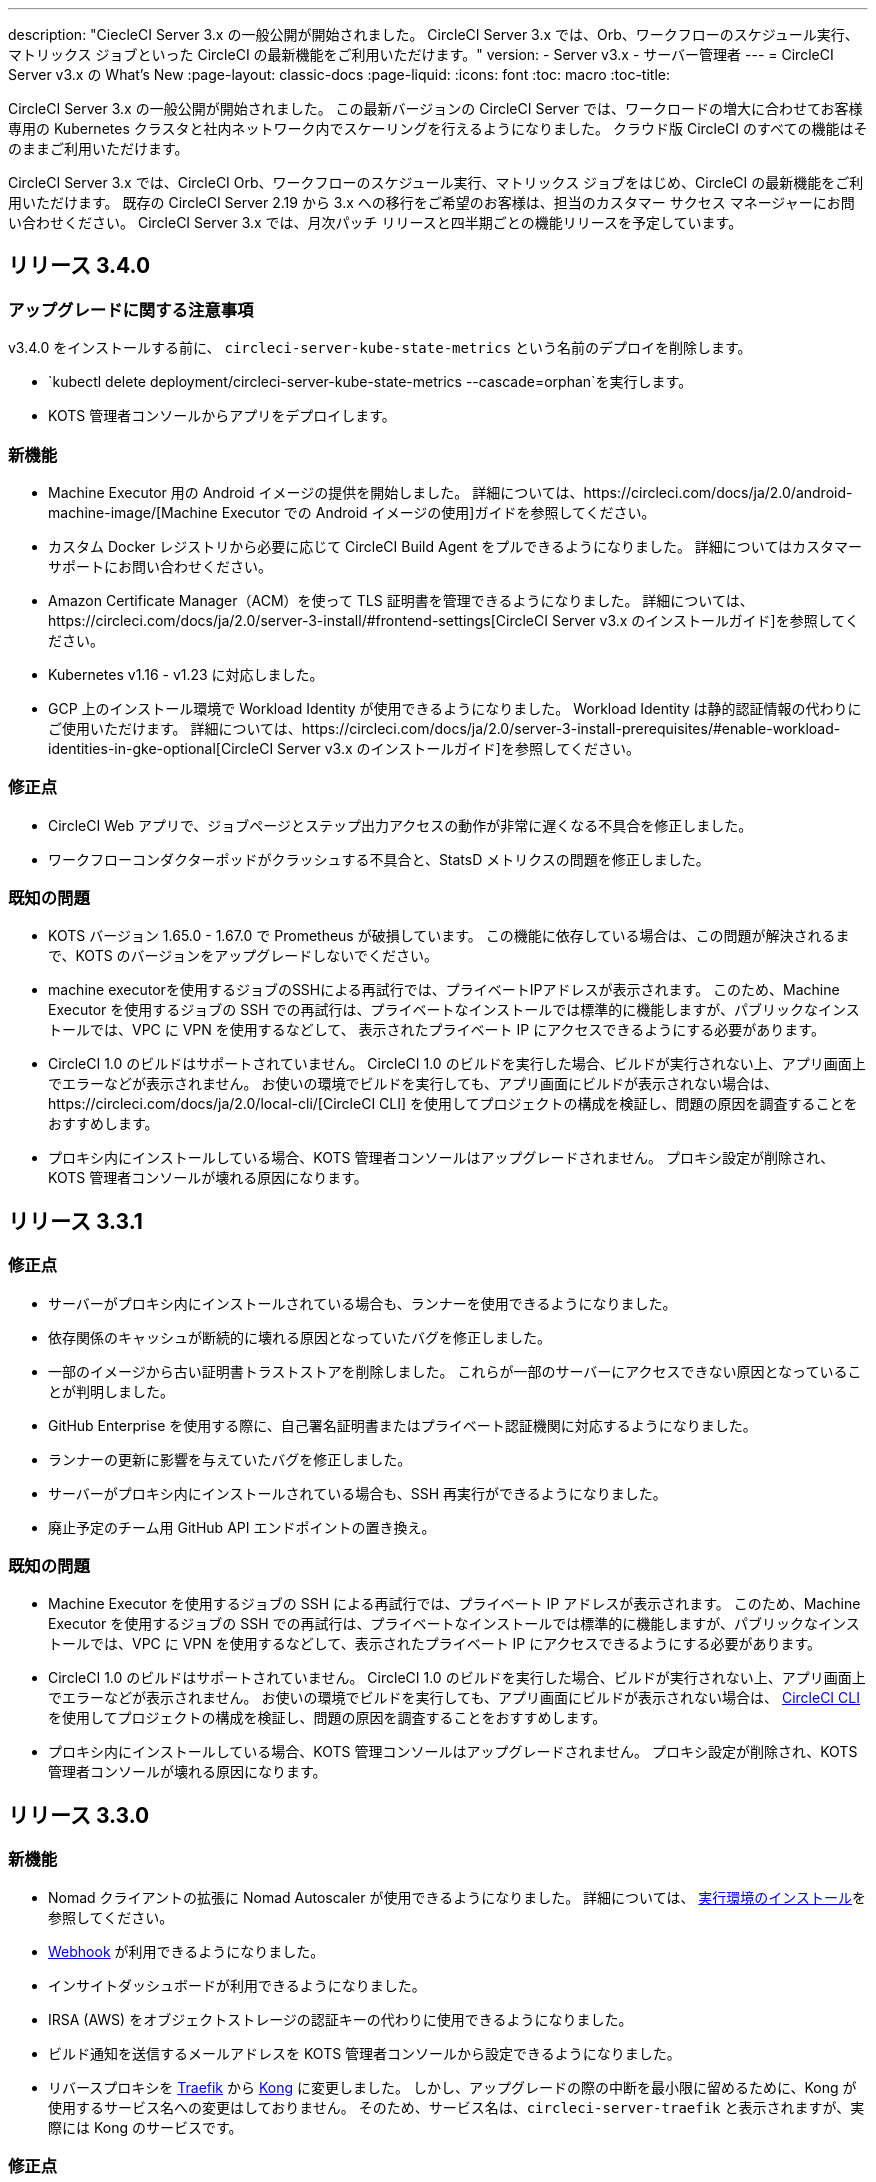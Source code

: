 ---
description: "CiecleCI Server 3.x の一般公開が開始されました。 CircleCI Server 3.x では、Orb、ワークフローのスケジュール実行、マトリックス ジョブといった CircleCI の最新機能をご利用いただけます。"
version:
- Server v3.x
- サーバー管理者
---
= CircleCI Server v3.x の What's New
:page-layout: classic-docs
:page-liquid:
:icons: font
:toc: macro
:toc-title:

CircleCI Server 3.x の一般公開が開始されました。 この最新バージョンの CircleCI Server では、ワークロードの増大に合わせてお客様専用の Kubernetes クラスタと社内ネットワーク内でスケーリングを行えるようになりました。 クラウド版 CircleCI のすべての機能はそのままご利用いただけます。

CircleCI Server 3.x では、CircleCI Orb、ワークフローのスケジュール実行、マトリックス ジョブをはじめ、CircleCI の最新機能をご利用いただけます。 既存の CircleCI Server 2.19 から 3.x への移行をご希望のお客様は、担当のカスタマー サクセス マネージャーにお問い合わせください。 CircleCI Server 3.x では、月次パッチ リリースと四半期ごとの機能リリースを予定しています。

toc::[]

== リリース 3.4.0

=== アップグレードに関する注意事項

v3.4.0 をインストールする前に、 `circleci-server-kube-state-metrics` という名前のデプロイを削除します。

* `kubectl delete deployment/circleci-server-kube-state-metrics --cascade=orphan`を実行します。
* KOTS 管理者コンソールからアプリをデプロイします。

=== 新機能

* Machine Executor 用の Android イメージの提供を開始しました。 詳細については、https://circleci.com/docs/ja/2.0/android-machine-image/[Machine Executor での Android イメージの使用]ガイドを参照してください。
* カスタム Docker レジストリから必要に応じて CircleCI Build Agent をプルできるようになりました。 詳細についてはカスタマーサポートにお問い合わせください。
* Amazon Certificate Manager（ACM）を使って TLS 証明書を管理できるようになりました。 詳細については、https://circleci.com/docs/ja/2.0/server-3-install/#frontend-settings[CircleCI Server v3.x のインストールガイド]を参照してください。
* Kubernetes v1.16 - v1.23 に対応しました。
* GCP 上のインストール環境で Workload Identity が使用できるようになりました。 Workload Identity は静的認証情報の代わりにご使用いただけます。 詳細については、https://circleci.com/docs/ja/2.0/server-3-install-prerequisites/#enable-workload-identities-in-gke-optional[CircleCI Server v3.x のインストールガイド]を参照してください。

=== 修正点

* CircleCI Web アプリで、ジョブページとステップ出力アクセスの動作が非常に遅くなる不具合を修正しました。
* ワークフローコンダクターポッドがクラッシュする不具合と、StatsD メトリクスの問題を修正しました。

=== 既知の問題

* KOTS バージョン 1.65.0 - 1.67.0 で Prometheus が破損しています。 この機能に依存している場合は、この問題が解決されるまで、KOTS のバージョンをアップグレードしないでください。
* machine executorを使用するジョブのSSHによる再試行では、プライベートIPアドレスが表示されます。 このため、Machine Executor を使用するジョブの SSH での再試行は、プライベートなインストールでは標準的に機能しますが、パブリックなインストールでは、VPC に VPN を使用するなどして、 表示されたプライベート IP にアクセスできるようにする必要があります。
* CircleCI 1.0 のビルドはサポートされていません。 CircleCI 1.0 のビルドを実行した場合、ビルドが実行されない上、アプリ画面上でエラーなどが表示されません。 お使いの環境でビルドを実行しても、アプリ画面にビルドが表示されない場合は、https://circleci.com/docs/ja/2.0/local-cli/[CircleCI CLI] を使用してプロジェクトの構成を検証し、問題の原因を調査することをおすすめします。
* プロキシ内にインストールしている場合、KOTS 管理者コンソールはアップグレードされません。 プロキシ設定が削除され、KOTS 管理者コンソールが壊れる原因になります。

== リリース 3.3.1

=== 修正点

* サーバーがプロキシ内にインストールされている場合も、ランナーを使用できるようになりました。
* 依存関係のキャッシュが断続的に壊れる原因となっていたバグを修正しました。
* 一部のイメージから古い証明書トラストストアを削除しました。 これらが一部のサーバーにアクセスできない原因となっていることが判明しました。
* GitHub Enterprise を使用する際に、自己署名証明書またはプライベート認証機関に対応するようになりました。
* ランナーの更新に影響を与えていたバグを修正しました。
* サーバーがプロキシ内にインストールされている場合も、SSH 再実行ができるようになりました。
* 廃止予定のチーム用 GitHub API エンドポイントの置き換え。

=== 既知の問題

* Machine Executor を使用するジョブの SSH による再試行では、プライベート IP アドレスが表示されます。 このため、Machine Executor を使用するジョブの SSH での再試行は、プライベートなインストールでは標準的に機能しますが、パブリックなインストールでは、VPC に VPN を使用するなどして、表示されたプライベート IP にアクセスできるようにする必要があります。
* CircleCI 1.0 のビルドはサポートされていません。 CircleCI 1.0 のビルドを実行した場合、ビルドが実行されない上、アプリ画面上でエラーなどが表示されません。 お使いの環境でビルドを実行しても、アプリ画面にビルドが表示されない場合は、 https://circleci.com/docs/ja/2.0/local-cli/[CircleCI CLI] 
を使用してプロジェクトの構成を検証し、問題の原因を調査することをおすすめします。
* プロキシ内にインストールしている場合、KOTS 管理コンソールはアップグレードされません。 プロキシ設定が削除され、KOTS 管理者コンソールが壊れる原因になります。

== リリース 3.3.0

=== 新機能

* Nomad クライアントの拡張に Nomad Autoscaler が使用できるようになりました。 詳細については、 https://circleci.com/docs/ja/2.0/server-3-install-build-services/#nomad-autoscaler[実行環境のインストール]を参照してください。
* https://circleci.com/docs/ja/2.0/webhooks/[Webhook] が利用できるようになりました。
* インサイトダッシュボードが利用できるようになりました。
* IRSA (AWS) をオブジェクトストレージの認証キーの代わりに使用できるようになりました。
* ビルド通知を送信するメールアドレスを KOTS 管理者コンソールから設定できるようになりました。
* リバースプロキシを https://github.com/traefik/traefik-helm-chart[Traefik] から https://github.com/Kong/charts[Kong] に変更しました。 しかし、アップグレードの際の中断を最小限に留めるために、Kong   が使用するサービス名への変更はしておりません。 そのため、サービス名は、`circleci-server-traefik` と表示されますが、実際には Kong のサービスです。

=== 修正点

* Vault コンテナの Python を v3 にアップグレードしました。
* https://circleci.com/docs/ja/2.0/server-3-operator-vm-service/#google-cloud-platform[GCP での共有 VPC アーキテクチャの使用に関するドキュメント]を改善しました。
* JVM のヒープサイズが更新され、`output-processor` がポッドメモリ制限の 80% まで使用できるようになりました。

=== 既知の問題

* 変更された Let's Encrypt 証明書での GitHub Enterprise の更新はサポートされていません。
* Let's Encrypt の新しいルート証明書 `isrgrootx1` は信頼できません。
* Machine Executor を使用するジョブの SSH による再試行では、プライベート IP アドレスが表示されます。 このため、Machine Executor を使用するジョブの SSH での再試行は、プライベートなインストールでは標準的に機能しますが、パブリックなインストールでは、VPC に VPN を使用するなどして、表示されたプライベート IP にアクセスできるようにする必要があります。
* 現在、一つの CircleCI Server アカウントで、複数の組織が同一名のコンテキストを持つことが可能です。 これは、エラーや予期せぬ動作を引き起こす可能性があるため、お控えください。
* CircleCI 1.0 のビルドはサポートされていません。 CircleCI 1.0 のビルドを実行した場合、ビルドが実行されない上、アプリ画面上でエラーなどが表示されません。 お使いの環境でビルドを実行しても、アプリ画面にビルドが表示されない場合は、https://circleci.com/docs/ja/2.0/local-cli/[CircleCI CLI] を使用してプロジェクトの構成を検証し、問題の原因を調査することをおすすめします。
* プロキシ内にインストールしている場合、KOTS 管理コンソールはアップグレードされません。 プロキシ設定が削除され、KOTS 管理者コンソールが壊れる原因になります。
* サーバーがプロキシ内にインストールされている場合、ランナーは使用できません。

== リリース 3.2.2

=== アップグレードに関する注意事項

* https://circleci.com/docs/api/v2/#operation/rerunWorkflow[ワークフローの再実行] のエンドポイントは、`accepted` メッセージではなくワークフロー ID を返すようになりました。

=== 修正点

* TLS は `frontend` の外側で終了するため、`frontend` コンテナから SSL サーバーを完全に削除しました。
* デフォルトの証明書ロジックを KOTS から Helm に移動しました。
* Server v3.x で使用されるビルドエージェントイメージのバージョンを修正しました。 以前のイメージは、ランナーで問題が発生していました。

=== 既知の問題

* Machine Executor を使用するジョブの SSH による再試行では、プライベート IP アドレスが表示されます。 このため、Machine Executor を使用するジョブの SSH での再試行は、プライベートなインストールでは標準的に機能しますが、パブリックなインストールでは、VPC に VPN を使用するなどして、表示されたプライベート IP にアクセスできるようにする必要があります。
* 現在、一つの CircleCI Server アカウントで、複数の組織が同一名のコンテキストを持つことが可能です。 これは、エラーや予期せぬ動作を引き起こす可能性があるため、お控えください。
* CircleCI 1.0 のビルドはサポートされていません。 1.0 のビルドを実行しようとした場合、問題の原因を示すようなフィードバックはアプリケーション上に表示されません。 お使いの環境でビルドを実行しても、アプリ画面にビルドが表示されない場合は、https://circleci.com/docs/ja/2.0/local-cli/[CircleCI CLI] を使用してプロジェクトの構成を検証し、問題の原因を調査することをおすすめします。
* プロキシ内にインストールしている場合、KOTS 管理コンソールはアップグレードされません。 プロキシ設定が削除され、KOTS 管理者コンソールが壊れる原因になります。
* サーバーがプロキシ内にインストールされている場合、ランナーは使用できません。
* Let's Encrypt の証明書を生成できません。 独自の証明書を用意するか、デフォルトの証明書を使用する必要があります。

== リリース 3.2.1

=== アップグレードに関する注意事項

KOTS 管理者コンソール ダッシュボードのメニューバーで  [Version History (バージョン履歴)] を選択し、CircleCI Server v3.2.0 の *[Deploy (デプロイ)]* をクリックします。

See <<Upgrade notes>> before upgrading from v3.1.x to v3.2.x.

=== 新機能
* GCP 上でご使用で、プライベート VM がサポートされるようになりました。

=== 修正点
* mTLS がデフォルトで無効になりました。
* VM の SSH タイムアウトが 10 分に延長されました。
* プライベート VM がプライベート IP を要求するようになりました。

=== 既知の問題

* Machine Executor を使用するジョブの SSH による再試行では、プライベート IP アドレスが表示されます。 このため、Machine Executor を使用するジョブの SSH での再試行は、プライベートなインストールでは標準的に機能しますが、パブリックなインストールでは、VPC に VPN を使用するなどして、表示されたプライベート IP にアクセスできるようにする必要があります。
* 現在、一つの CircleCI Server アカウントで、複数の組織が同一名のコンテキストを持つことが可能です。 これは、エラーや予期せぬ動作を引き起こす可能性があるため、お控えください。
* CircleCI 1.0 のビルドはサポートされていません。 1.0 のビルドを実行しようとした場合、問題の原因を示すようなフィードバックはアプリケーション上に表示されません。 お使いの環境でビルドを実行しても、アプリ画面にビルドが表示されない場合は、https://circleci.com/docs/ja/2.0/local-cli/[CircleCI CLI] を使用してプロジェクトの構成を検証し、問題の原因を調査することをおすすめします。
* プロキシ内にインストールしている場合、KOTS 管理コンソールはアップグレードされません。 プロキシ設定が削除され、KOTS 管理者コンソールが壊れる原因になります。
* サーバーがプロキシ内にインストールされている場合、ランナーは使用できません。
* Let's Encrypt の証明書を生成できません。 独自の証明書を用意するか、デフォルトの証明書を使用する必要があります。

== リリース 3.2.0

=== アップグレードに関する注意事項

KOTS 管理者コンソール ダッシュボードのメニューバーで  [Version History (バージョン履歴)] を選択し、CircleCI Server v3.2.0 の *[Deploy (デプロイ)]* をクリックします。

サーバー 3.1.x から 3.2 へのアップグレード時には、PostgreSQL ポッドの変更のためにダウンタイムが発生します。 このアップデートにより 2つの問題が発生する可能性があり、ここではその問題について説明します。

==== PostgreSQL ポッドが `[Pending(保留)]`のまま
アップグレード後に PostgreSQL ポッドが `[Pending(保留)]` 状態のままである場合、ポッドを以下の手順で 0 にスケールダウンしてから、再度スケールアップしてください。

以下により、PostgreSQL ポッドが `[Pending(保留)]`状態かどうかを確認することができます。

```shell
$ kubectl get pod -l app.kubernetes.io/name=postgresql
NAME           READY   STATUS    RESTARTS   AGE
postgresql-0   1/1     Pending   0          3m
```

以下のコマンドにより、データを損失することなくポッドを 0 にスケールダウンし、アプリケーションポッドを終了することができます。

```shell
kubectl scale deployment -l layer=application --replicas 0
```

すべてのアプリケーション層のポッドが終了したら、以下の*いずれか*を実行します。

* KOTS 管理者コンソールからアップデートを再デプロイする*か*、
* *または*、以下の 2 つのコマンドを実行して、ポッドを再デプロイし、サーバーを機能的な状態に戻します。
+
```shell
kubectl scale deployment -l layer=application --replicas 1
```
+
その後、次のコマンドで `output-processor` をスケールアップします。
+
```shell
kubectl scale deployment output-processor --replicas 2

```

==== Traefikのポッドが指定通りに実行されない
アップグレード後に Traefik ポッドが 2 つあることに気付いた場合、新しいポッドが指定通りに実行されるように、古いポッドを見つけて削除する必要があります。

以下により、Traefik ポッドの状態を確認することができます。

```shell
$ kubectl get pod -l app=traefik
NAME                                      READY   STATUS    RESTARTS   AGE
circleci-server-traefik-9d6b86fd8-f7n2x   1/1     Running   0          24d
circleci-server-traefik-cf7d4d7f6-6mb5g   1/1     Error     0          3m
```

以下のコマンドで古い Traefik ポッドを削除します。

```shell
kubectl delete pod circleci-server-traefik-<older pod hash>
```

これにより、新しい Traefik ポッドが指定通りに実行されるようになります。

=== 新機能

* 完全なプライベートネットワーク環境でのインストールを必要とするお客様は、KOTS管理コンソールの設定画面からパブリックIPがVMに割り当てられないようにすることができます。 なお、非パブリックIPの設定を有効にした場合、実行中のジョブにSSHアクセスが必要なときは、VPCにVPNを設定するなどの回避策が必要となりますのでご注意ください。
* プロキシ経由でアウトバウンドの通信をしているお客様は、KOTS管理コンソールからプロキシの設定ができるようになりました。 サーバーのプロキシサポートの詳細については、https://circleci.com/docs/ja/2.0/server-3-operator-proxy/[サーバー 3.xのプロキシ設定]を参照してください。
* マシン実行環境に新たなリソースクラス、サイズ、Executorが追加されました。 具体的には、Arm (medium, large), Linux (medium, large, X large, XX large),Windows (medium, large, XX large)が利用可能となります。
* https://circleci.com/docs/ja/2.0/insights/[インサイトAPI]が、すべてのサーバーのお客様にご利用いただけるようになりました。 ビルドデータやその他のデータを活用して、チームのパフォーマンスや、ビルドやテストの健全性をより良く確認することができます。
* 管理画面を刷新し、インストール手順が更新されました。これにより、サーバーの設定や管理がより簡単になりました。
* VMサービスにカスタムLinux AMIが利用できるようになりました。
* SSL ターミネーションを無効にできるようになりました。 サーバーをファイアウォールの内側に置いている場合、これによりファイアウォールでの SSL ターミネーションが利用できます。
* 永続ボリュームのサイズを制御できるようになりました。 大規模なお客様の場合、初期の永続ボリュームのサイズがデフォルトでは小さすぎる場合がありました。 インストール時に永続ボリュームの設定を行うことができるようになり、必要なお客様にはより簡単に移行していただけます。 詳細については、 https://circleci.com/docs/ja/2.0/server-3-operator-extending-internal-volumes/[内部データベースのボリューム拡張]のドキュメントを参照してください。
* https://github.com/CircleCI-Public/server-terraform/blob/main/nomad-aws/main.tf[nomad client terraform]にNomadのオートスケーリングの例を追加しました。
* 「安全でない」ビルド成果物の提供可否が選択できるようになりました。 以前はこのオプションは隠されており、安全ではない可能性のあるアーティファクトはプレーンテキストとしてレンダリングされていました。 詳細については、 https://circleci.com/docs/ja/2.0/server-3-operator-build-artifacts/[CircleCI Server v3.x ビルド アーティファクト]を参照してください。

=== 修正点

* デフォルトの Windows Executor が記載と異なっていました。 サイズをドキュメントの記載やクラウド版に合わせて大きくしました。

=== 既知の問題

* KOTS 管理者の設定では、セットアップ中 Nomad mTLS を誤って`有効`に設定します。 Nomad クライアントがデプロイされるまで、 mTLS が`無効`になっている必要があります。
* Machine Executor を使用するジョブの SSH による再試行では、プライベート IP アドレスが表示されます。 このため、Machine Executor を使用するジョブの SSH での再試行は、プライベートなインストールでは標準的に機能します。 しかし、パブリックなインストールでは、VPC に VPN を使用するなどして、表示されたプライベート IP にアクセスできるようにする必要があります。
* 現在、同一の CircleCI Server アカウントで複数の組織が同じ名前のコンテキストを作ることが可能です。 これは、エラーや予期せぬ動作を引き起こす可能性があるため、お控えください。
* CircleCI 1.0 のビルドはサポートされていません。 1.0 のビルドを実行しようとした場合、問題の原因を示すようなフィードバックはアプリケーション上に表示されません。 お使いの環境でビルドを実行しても、アプリ画面にビルドが表示されない場合は、https://circleci.com/docs/ja/2.0/local-cli/[CircleCI CLI] を使用してプロジェクトの構成を検証し、問題の原因を調査することをおすすめします。
* プロキシ内にインストールしている場合、KOTS 管理コンソールはアップグレードされません。 プロキシ設定が削除され、KOTS 管理画面が壊れる原因となります。
* サーバーがプロキシ内にインストールされている場合、ランナーは使用できません。
* Let's Encrypt の証明書を生成できません。 独自の証明書を用意するか、デフォルトの証明書を使用する必要があります。

== リリース 3.1.0

=== アップグレードに関する注意事項

IMPORTANT: 本リリースでは、`frontend-external` ロード バランサーが廃止されました。 今後、受信トラフィックはすべて、`traefik` ロードバランサーにより処理されます。 以前の 3.x バージョンからアップデートする場合、`frontend-external` ロードバランサーを参照する DNS レコードを、`circleci-server-traefik` ロードバランサーを参照するように更新する必要があります。 traefik ロードバランサーの外部 IP アドレスまたは DNS 名は、クラスタにアクセス可能なターミナルで `kubectl get svc/circleci-server-traefik` を実行することで取得できます。

DNS レコードを更新して既存の CircleCI Server をアップグレードするには、次の手順を実施してください。

. Retrieve the external IP or DNS name for the traefik load balancer as described or by looking the DNS A record for `app.<your domain name>`` - this should already point to your traefik load balancer.
. 既存の CircleCI Server のドメイン名を参照している DNS A レコードを見つけます (`アプリ` のサブドメインを参照しているものではないことに注意してください)。
. A レコードを編集して、アプリのサブドメインのレコードと同じ様に traefik ロード バランサーを参照するように
 設定します。 DNS サービスによっては、編集結果が反映されるまで数分かかります。

次に、KOTS 管理者コンソールダッシュボードのメニューバーで  [Version History (バージョン履歴)] を選択し、CircleCI Server v3.1.0 の *[Deploy (デプロイ)]* をクリックします。

=== 新機能

* Telegraf のプラグインをサーバーに追加してカスタマイズすることにより、例えば Datadog のようなサードパーティのモニタリングソリューションを使用できるようになりました。 詳細については、https://circleci.com/docs/ja/2.0/server-3-operator-metrics-and-monitoring/[メトリクスと監視に関するページ]を参照してください。
* 完全にプライベートな環境にインストールしたいお客様のために、プライベートロードバランサーのみを使用するオプションが導入されました。 詳細については、https://circleci.com/docs/ja/2.0/server-3-operator-load-balancers/[ロード バランサーに関するページ]を参照してください。
* Server 3.xは、ビルドの成果物、テスト結果、その他の状態をオブジェクトストレージに保管します。 S3互換のあらゆるストレージとGoogle Cloud Storageをサポートしています。 設定方法について詳しくは、 https://circleci.com/docs/ja/2.0/server-3-install/[インストールガイド] を参照してください。
* セットアップワークフローを利用した動的な設定(Dynamic Config)が、サーバーで利用できるようになりました。 詳細については、 https://circleci.com/blog/introducing-dynamic-config-via-setup-workflows/[ブログ記事] および https://circleci.com/docs/ja/2.0/dynamic-config/[ダイナミックコンフィグ] を参照してください。
* Runnerがサーバーで利用可能となりました。 インストール手順を含む詳細については、https://circleci.com/docs/ja/2.0/runner-overview/?section=executors-and-images[ランナーに関するページ]を参照してください。 ランナーを利用すると、CircleCI Server 環境で macOS Executor を使用できるほか、プライベート データ センターに CircleCI Server をインストールしている場合も VM サービス機能を使用できます。
* v3.0 よりフロントエンド ロード バランサーが廃止され、Ingress リソースと Traefik Ingress コントローラーに置き換えられました。 この変更に伴い、既存の DNS の再構成が必要になります。 詳細と手順については、https://circleci.com/docs/ja/2.0/server-3-whats-new/#release-3-1-0[CircleCI Server の新機能に関するページ]を参照してください。
* 次のサービスを外部化できるようになりました。 設定方法について詳しくは、https://circleci.com/docs/ja/2.0/server-3-install/[CircleCI Server v3.x のインストールに関するページ]を参照してください。
** Postgres
** MongoDB
** Vault
* バックアップと復元機能を利用できるようになりました。 詳細については、https://circleci.com/docs/ja/2.0/server-3-operator-backup-and-restore/[バックアップと復元に関するページ]を参照してください。
* クラスタのヘルス状態と使用状況のモニタリングのため、Prometheus がデフォルトで CircleCI Server と共にデプロイされるようになりました。 Prometheus の管理と設定は KOTS 管理者 UI で行えます。 詳細については、https://circleci.com/docs/ja/2.0/server-3-operator-metrics-and-monitoring/[メトリクスと監視に関するページ]を参照してください。
* 2 X-large リソース クラスがサポートされるようになりました。 大きいリソース クラスを使用する場合、Nomad クラスタもそれに合わせて十分なサイズにする必要があります。
* ビルドアーティファクトとテスト結果のライフサイクルを KOTS 管理者コンソールの *Storage Object Expiry* で設定できるようになりました。また、期限切れを無効にしてアーティファクトとテスト結果を無期限に保持するオプションも追加されました。

=== 修正点

* CircleCI サポート バンドルにシークレットが含まれる原因となる、一連のバグを修正しました。
  ** サードパーティのバグなどが原因で、シークレットの一部が誤って改変されていました。
  ** PostgresDB により標準出力にシークレットが出力されていました。
  ** 一部の CircleCI サービスでシークレットが記録されていました。
* Nomad Terraform モジュールのネットワーク セキュリティが強化されました。
* Terraform v0.15.0 以上がサポートされるようになりました。
* インストール スクリプトが更新され、最新バージョンの Terraform でサポートされている機能を使用できるようになりました。
* 大規模なビルドが誤ったマシンタイプで実行される原因となっていたバグを修正しました。 大規模なビルドは、今後、正しいクラス (vCPU 4 つ、15GB RAM) で実行されるようになります。
* Vault のクライアント トークンの期限切れ時に contexts-service が起動しなくなるバグを修正しました。
* 準備完了前に `legacy-notifier` から準備完了と報告されるバグを修正しました。
* すべてのサービスで、JVM ヒープ サイズに関するパラメーターが削除されました。 ヒープ サイズはメモリ上限の半分に設定されます。
* ネットワーク設定と証明書に対する変更が、Traefik で自動的に検出されるようになりました。 これまでは、変更後に再起動が必要でした。
* CPU とメモリの最小要件が変更されました。 変更後の要件については、https://circleci.com/docs/ja/2.0/server-3-install-prerequisites/[インストールの前提条件に関するページ]を参照してください。

=== 既知の問題

* 現在、同一の CircleCI Server アカウントで複数の組織が同じ名前のコンテキストを作ることが可能です。 これは、エラーや予期せぬ動作を引き起こす可能性があるため、お控えください。
* CircleCI 1.0 のビルドはサポートされていません。 CircleCI 1.0 のビルドを実行した場合、ビルドが実行されない上、アプリ画面上でエラーなどが表示されません。 お使いの環境でビルドを実行しても、アプリ画面にビルドが表示されない場合は、 https://circleci.com/docs/ja/2.0/local-cli/[CircleCI CLI] 
を使用してプロジェクトの構成を検証し、問題の原因を調査することをおすすめします。

== リリース 3.0.2

- アーティファクトが作成から 30 日後に表示されなくなるバグを修正しました。 アーティファクトの保持期間のデフォルト設定は無期限に変更されました。 また、KOTS 管理者コンソールでこの保持期間を設定できるようになりました。
- Traefik ポッドを手動で再起動しない限り、TLS 証明書の更新が Traefik で認識されないバグを修正しました。 今後、最初の KOTS デプロイ後に TLS 証明書が更新されると、Traefik ポッドは自動的に再起動されます。
- ポッドがメモリ不足になりクラッシュする `builds-service` のバグを修正しました。

== リリース 3.0.1

- 以前のバージョンは脆弱性のある PsExec を使用していたため、`build_agent` `version` のバージョンが更新されました。
- GitHub でのチェックが重複する問題を受け、`output-processor` の環境変数が変更されました。
- Flyway で管理される順不同のデータベース移行に対応するため、`vm-service` のデプロイ構成が変更されました。

ifndef::pdf[]
== 次に読む
CircleCl Server v3.x の詳しい情報については、以下をご覧ください。

* https://circleci.com/docs/ja/2.0/server-3-overview[CircleCI Server 3.x の概要]
* https://circleci.com/docs/ja/2.0/server-3-install-prerequisites[CircleCI Server 3.x のインストール]
* https://circleci.com/docs/ja/2.0/server-3-install-migration[CircleCI Server 3.x への移行]
* https://circleci.com/docs/ja/2.0/server-3-operator-overview[CircleCI Server 3.x の運用]
endif::pdf[]
